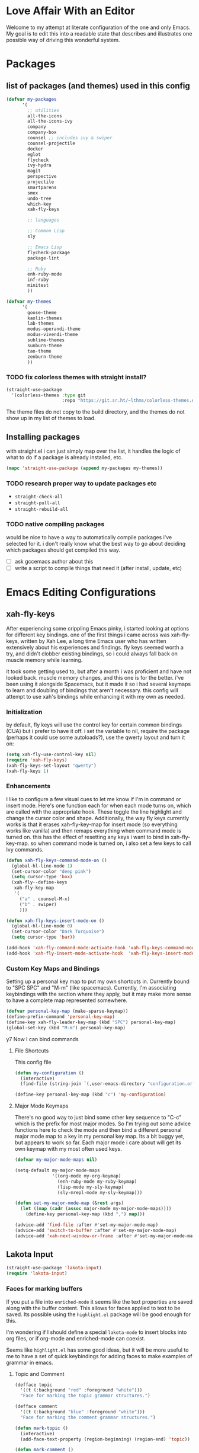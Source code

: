 * Love Affair With an Editor

Welcome to my attempt at literate configuration of the one and only Emacs.
My goal is to edit this into a readable state that describes and illustrates
one possible way of driving this wonderful system.

* Packages
** list of packages (and themes) used in this config

#+begin_src emacs-lisp
      (defvar my-packages
            '(
              ;; utilities
              all-the-icons
              all-the-icons-ivy
              company
              company-box
              counsel ;; includes ivy & swiper
              counsel-projectile
              docker
              eglot
              flycheck
              ivy-hydra
              magit
              perspective
              projectile
              smartparens
              smex
              undo-tree
              which-key
              xah-fly-keys

              ;; languages

              ;; Common Lisp
              sly

              ;; Emacs Lisp
              flycheck-package
              package-lint

              ;; Ruby
              enh-ruby-mode
              inf-ruby
              minitest
              ))

      (defvar my-themes
            '(
              goose-theme
              kaolin-themes
              lab-themes
              modus-operandi-theme
              modus-vivendi-theme
              sublime-themes
              sunburn-theme
              tao-theme
              zenburn-theme
              ))
#+end_src

*** TODO fix colorless themes with straight install?

#+begin_src emacs-lisp
(straight-use-package
  '(colorless-themes :type git
                     :repo "https://git.sr.ht/~lthms/colorless-themes.el"))
#+end_src

The theme files do not copy to the build directory, and the themes
do not show up in my list of themes to load.

** Installing packages

with straight.el i can just simply map over the list, it handles the logic of what to do
if a package is already installed, etc.

#+begin_src emacs-lisp
(mapc 'straight-use-package (append my-packages my-themes))
#+end_src

*** TODO research proper way to update packages etc

  - =straight-check-all=
  - =straight-pull-all=
  - =straight-rebuild-all=

*** TODO native compiling packages

would be nice to have a way to automatically compile packages i've selected for it.
i don't really know what the best way to go about deciding which packages should
get compiled this way.

  - [ ] ask gccemacs author about this
  - [ ] write a script to compile things that need it (after install, update, etc)

* Emacs Editing Configurations
** xah-fly-keys

 After experiencing some crippling Emacs pinky, i started looking at options for
 different key bindings. one of the first things i came across was xah-fly-keys,
 written by Xah Lee, a long time Emacs user who has written extensively about his
 experiences and findings. fly keys seemed worth a try, and didn't clobber existing
 bindings, so i could always fall back on muscle memory while learning.

 it took some getting used to, but after a month i was proficient and have not
 looked back. muscle memory changes, and this one is for the better. i've been
 using it alongside Spacemacs, but it made it so i had several keymaps to learn
 and doubling of bindings that aren't necessary. this config will attempt to use
 xah's bindings while enhancing it with my own as needed.

*** Initialization

 by default, fly keys will use the control key for certain common bindings (CUA)
 but i prefer to have it off. i set the variable to nil, require the package
 (perhaps it could use some autoloads?), use the qwerty layout and turn it on:

 #+begin_src emacs-lisp
 (setq xah-fly-use-control-key nil)
 (require 'xah-fly-keys)
 (xah-fly-keys-set-layout "qwerty")
 (xah-fly-keys 1)
 #+end_src

*** Enhancements

 I like to configure a few visual cues to let me know if I'm in command
 or insert mode. Here's one function each for when each mode turns on, which
 are called with the appropriate hook. These toggle the line highlight and
 change the cursor color and shape. Additionally, the way fly keys currently
 works is that it erases xah-fly-key-map for insert mode (so everything
 works like vanilla) and then remaps everything when command mode is turned
 on. this has the effect of resetting any keys i want to bind in xah-fly-key-map.
 so when command mode is turned on, i also set a few keys to call Ivy commands.

 #+begin_src emacs-lisp
 (defun xah-fly-keys-command-mode-on ()
   (global-hl-line-mode 1)
   (set-cursor-color "deep pink")
   (setq cursor-type 'box)
   (xah-fly--define-keys
    xah-fly-key-map
    '(
      ("a" . counsel-M-x)
      ("b" . swiper)
      )))

 (defun xah-fly-keys-insert-mode-on ()
   (global-hl-line-mode 0)
   (set-cursor-color "Dark Turquoise")
   (setq cursor-type 'bar))

 (add-hook 'xah-fly-command-mode-activate-hook 'xah-fly-keys-command-mode-on)
 (add-hook 'xah-fly-insert-mode-activate-hook  'xah-fly-keys-insert-mode-on)
 #+end_src

*** Custom Key Maps and Bindings

 Setting up a personal key map to put my own shortcuts in. Currently bound to
 "SPC SPC" and "M-m" (like spacemacs). Currently, I'm associating keybindings
 with the section where they apply, but it may make more sense to have a
 complete map represented somewhere.

 #+begin_src emacs-lisp
   (defvar personal-key-map (make-sparse-keymap))
   (define-prefix-command 'personal-key-map)
   (define-key xah-fly-leader-key-map (kbd "SPC") personal-key-map)
   (global-set-key (kbd "M-m") personal-key-map)
 #+end_src

y7 Now I can bind commands

**** File Shortcuts

 This config file

 #+begin_src emacs-lisp
   (defun my-configuration ()
     (interactive)
     (find-file (string-join `(,user-emacs-directory "configuration.org"))))

   (define-key personal-key-map (kbd "c") 'my-configuration)
 #+end_src

**** Major Mode Keymaps

 There's no good way to just bind some other key sequence to "C-c" which is
 the prefix for most major modes. So I'm trying out some advice functions here
 to check the mode and then bind a different personal major mode map to a key
 in my personal key map. Its a bit buggy yet, but appears to work so far.
 Each major mode i care about will get its own keymap with my most often used keys.

 #+begin_src emacs-lisp
   (defvar my-major-mode-maps nil)

   (setq-default my-major-mode-maps
                 '((org-mode my-org-keymap)
                   (enh-ruby-mode my-ruby-keymap)
                   (lisp-mode my-sly-keymap)
                   (sly-mrepl-mode my-sly-keymap)))

   (defun set-my-major-mode-map (&rest args)
     (let ((map (cadr (assoc major-mode my-major-mode-maps))))
       (define-key personal-key-map (kbd ",") map)))

   (advice-add 'find-file :after #'set-my-major-mode-map)
   (advice-add 'switch-to-buffer :after #'set-my-major-mode-map)
   (advice-add 'xah-next-window-or-frame :after #'set-my-major-mode-map)
 #+end_src

*** COMMENT Give xah-fly-keys command map precedence over Slime

 #+begin_src emacs-lisp
 (with-eval-after-load 'slime
   (push `(xah-fly-keys . ,xah-fly-key-map) minor-mode-map-alist))
 #+end_src

** Lakota Input
 #+BEGIN_SRC emacs-lisp
 (straight-use-package 'lakota-input)
 (require 'lakota-input)
 #+END_SRC
*** Faces for marking buffers

 If you put a file into =enriched-mode= it seems like the text properties are saved
 along with the buffer content. This allows for faces applied to text to be saved.
 Its possible using the =highlight.el= package will be good enough for this.

 I'm wondering if I should define a special =lakota-mode= to insert blocks into
 org files, or if org-mode and enriched-mode can coexist.

 Seems like =highlight.el= has some good ideas, but it will be more useful to me
 to have a set of quick keybindings for adding faces to make examples of grammar
 in emacs.

**** Topic and Comment

 #+BEGIN_SRC emacs-lisp
 (defface topic
   '((t (:background "red" :foreground "white")))
   "Face for marking the topic grammar structures.")

 (defface comment
   '((t (:background "blue" :foreground "white")))
   "Face for marking the comment grammar structures.")

 (defun mark-topic ()
   (interactive)
   (add-face-text-property (region-beginning) (region-end) 'topic))

 (defun mark-comment ()
   (interactive)
   (add-face-text-property (region-beginning) (region-end) 'comment))
 #+END_SRC

** Highlight trailing whitespace

This is a feature I enjoyed in Spacemacs, so I borrowed it for my own config.
This modifies the face for whitespace in all frames to highlight the background.

#+begin_src emacs-lisp
  (set-face-attribute 'trailing-whitespace nil
                      :background
                      (face-attribute 'font-lock-comment-face
                                      :foreground))
#+end_src

And this adds a hook to programming modes to toggle the =show-trailing-whitespace=
variable on. You can add it to any mode you choose.

#+begin_src emacs-lisp
  (add-hook 'prog-mode-hook (lambda () (setq show-trailing-whitespace t)))
#+end_src
** TODO Turn off tabs

 been having issues in javascript modes where tabs are being inserted.
 this may or may not be a solution

 #+begin_src emacs-lisp
 (setq-default indent-tabs-mode nil)
 #+end_src

* Programming Languages
** Common Lisp

#+begin_src emacs-lisp
(setq inferior-lisp-program "/usr/bin/sbcl")
#+end_src

*** COMMENT Slime
**** From the manual section 2.5.1 Basic customization

#+begin_src emacs-lisp
(add-to-list 'slime-contribs 'slime-fancy)
#+end_src

**** speed up swank loading with custom sbcl core file

#+begin_src emacs-lisp
  (setq slime-lisp-implementations
    '((sbcl ("sbcl" "--core" "/home/shoshin/common-lisp/sbcl.core-for-slime"))))
#+end_src

**** hyperspec lookup

set the hyperspec root to my local copy and use EWW for browsing.
should probably put the browser config elsewhere

#+begin_src emacs-lisp
(setq common-lisp-hyperspec-root "file:///home/shoshin/Documents/HyperSpec/")
(setq browse-url-browser-function 'eww)
#+end_src

*** COMMENT Personal Slime keymap

#+begin_src emacs-lisp
(xah-fly--define-keys
 (define-prefix-command 'my-slime-keymap)
 '(
   ("." . slime-eval-buffer)
   ("e" . slime-compile-defun)
   ("E" . slime-edit-value)
   ("h" . hyperspec-lookup)
   ("j" . slime-compile-and-load-file)
   ("m" . slime-compile-defun)
   ("M" . slime-eval-last-expression-display-output)
   ("p" . slime-pprint-eval-last-expression)
   ("r" . slime-interactive-eval)
   ("u" . slime-eval-region)
   ))
#+end_src

*** Sly
Trying out sly instead of slime, since i'm all "modern" now with emacs.

*** Personal Sly keymap

#+begin_src emacs-lisp
  (xah-fly--define-keys
   (define-prefix-command 'my-sly-keymap)
   '(
     ;; ("." . slime-eval-buffer)
     ("a" . sly-apropos-all)
     ;; ("e" . slime-compile-defun)
     ;; ("E" . slime-edit-value)
     ("h" . sly-documentation-lookup)
     ;; ("j" . slime-compile-and-load-file)
     ("m" . sly-compile-defun)
     ;; ("M" . slime-eval-last-expression-display-output)
     ;; ("p" . slime-pprint-eval-last-expression)
     ;; ("r" . slime-interactive-eval)
     ;; ("u" . slime-eval-region)
     ))
#+end_src

** TODO Javascript

#+begin_src emacs-lisp
  (add-hook 'js-mode-hook #'flycheck-mode)
#+end_src

*** TODO Setup rjsx mode
** Ruby

#+begin_src emacs-lisp
  (add-hook 'ruby-mode-hook #'enh-ruby-mode)
  ;; (add-hook 'enh-ruby-mode-hook 'eglot-ensure)
  (add-hook 'enh-ruby-mode-hook 'flycheck-mode)
  ;; (add-hook 'enh-ruby-mode-hook #'lsp)
#+end_src

*** TODO Haml

#+begin_src emacs-lisp
  (straight-use-package 'haml-mode)
  (add-hook 'haml-mode-hook 'flycheck-mode)
#+end_src

https://gist.github.com/mbreit/229d2528604af2f8db37

This works, but doesn't respect project directory, which means no local rubocop.yml

(flycheck-def-config-file-var flycheck-haml-lintrc haml-lint ".haml-lint.yml"
  :safe #'stringp)

(defun flycheck-haml-lint--find-project-root (checker)
  (expand-file-name (flycheck-ruby--find-project-root checker)))

(flycheck-define-command-checker 'haml-lint
  "A haml-lint syntax checker"
  :command '("haml-lint"
             (config-file "--config" flycheck-haml-lintrc)
             source)
  :error-patterns '((warning line-start
                    (file-name) ":" line " [W] "  (message)
                    line-end))
  :modes '(haml-mode)
  :next-checker 'haml
;; maybe this fixes it? (it does not)  :working-directory #'flycheck-haml-lint--find-project-root
)

;; this does work, perhaps i could get it to work in the checker code?
(setenv "HAML_LINT_RUBOCOP_CONF" "/home/shoshin/unabridged/n2/pub_maintainer/.rubocop.yml")

(add-to-list 'flycheck-checkers 'haml-lint)

*** Personal Ruby Keymap

#+begin_src emacs-lisp
  (defvar my-ruby-keymap (make-sparse-keymap))
  (define-prefix-command 'my-ruby-keymap)
  (define-key my-ruby-keymap (kbd "t") 'minitest-verify)
  (define-key my-ruby-keymap (kbd "s") 'minitest-verify-single)
#+end_src

* Emacs Applications
** mu4e

=mu 1.4.13= package installed from source tarball and installed with
=sudo make install=

Rather than using the =mu4e= package from github, I'm using the version
included with =mu=

#+begin_src emacs-lisp
  (add-to-list 'load-path "/usr/share/emacs/site-lisp/mu4e")
  (require 'mu4e)
  (setq mu4e-mu-binary "/usr/local/bin/mu")
#+end_src

*** TODO mu4e contexts

#+begin_src emacs-lisp
  (setq user-full-name "Grant Shoshin Shangreaux"
        user-mail-address "grant@churls.world")
#+end_src

*** Migadu SMTP configuration
#+begin_src emacs-lisp
  (require 'smtpmail)
  (setq message-send-mail-function 'smtpmail-send-it
        smtpmail-stream-type 'ssl
        smtpmail-smtp-server "smtp.migadu.com"
        smtpmail-smtp-service 465)
#+end_src

*** mu4e-alert

allows notifications from mu4e

[[*doom-mode-line][doom-mode-line]] has a custom option to support this

#+begin_src emacs-lisp
  (straight-use-package 'mu4e-alert)
  (add-hook 'after-init-hook #'mu4e-alert-enable-mode-line-display)

  (setq mu4e-alert-interesting-mail-query
        (concat
         "flag:unread"
         " AND NOT flag:trashed"
         " AND maildir:"
         "\"/ChurlsWorld/INBOX\""))
#+end_src
** Org Mode
*** Personal Org Keymap
 #+begin_src emacs-lisp
   (defvar my-org-keymap (make-sparse-keymap))
   (define-prefix-command 'my-org-keymap)
   (define-key my-org-keymap (kbd "s") 'org-insert-structure-template)
   (define-key my-org-keymap (kbd "'") 'org-edit-special)
 #+end_src

*** Structure Templates
 #+begin_src emacs-lisp
 (add-to-list 'org-structure-template-alist '("se" . "src emacs-lisp"))
 (add-to-list 'org-structure-template-alist '("sr" . "src ruby"))
 #+end_src

*** Org babel

 #+begin_src emacs-lisp
   (straight-use-package 'ob-restclient)
   (org-babel-do-load-languages
    'org-babel-load-languages
    (quote ((emacs-lisp . t)
            (picolisp . t)
            (dot . t)
            (ruby . t)
            (shell . t)
            (js . t)
            (restclient . t))))
 #+end_src

** Company

 #+begin_src emacs-lisp
 (setq company-minimum-prefix-length 2
       company-idle-delay 0.3) ;; default is 0.2

 (add-hook 'after-init-hook 'global-company-mode)
 (add-hook 'company-mode-hook 'company-box-mode)
 #+end_src

**** TODO turn off or improve company in certain modes
   - [ ] shell modes it can be quite annoying

** Ivy

 #+begin_src emacs-lisp
 (ivy-mode 1)
 (setq ivy-use-virtual-buffers t)
 (setq ivy-count-format "(%d/%d) ")
 (setq all-the-icons-ivy-file-commands
       '(counsel-find-file counsel-file-jump counsel-recentf counsel-projectile-find-file counsel-projectile-find-dir))
 (all-the-icons-ivy-setup)
 (define-key xah-fly-c-keymap (kbd "e") 'counsel-find-file)
 #+end_src

** which-key

 #+begin_src emacs-lisp
 (which-key-mode 1)
 #+end_src

** magit
*** Magit Shortcuts
 Right now I only really need magit status:

 #+begin_src emacs-lisp
 (define-key 'personal-key-map (kbd "g") 'magit-status)
 #+end_src

 Eventually I might turn this into its own prefix map

*** Pretty Magit

 Took some code from the modernemacs guy that replaces strings in magit buffers
 with pretty icons. Its a bit funky though, and you have to pick the /right/ icons,
 otherwise they'll get replaced with another one for some unknown reason. There
 was some report about it on the all-the-icons repo, so perhaps its fixable.

 #+begin_src emacs-lisp
 (defmacro pretty-magit (WORD ICON PROPS &optional NO-PROMPT?)
   "Replace sanitized WORD with ICON, PROPS and by default add to prompts."
   `(prog1
        (add-to-list 'pretty-magit-alist
                     (list (rx bow (group ,WORD (eval (if ,NO-PROMPT? "" ":"))))
                           ,ICON ',PROPS))
      (unless ,NO-PROMPT?
        (add-to-list 'pretty-magit-prompt (concat ,WORD ": ")))))

 (setq pretty-magit-alist nil)
 (setq pretty-magit-prompt nil)

 (pretty-magit "Feature" ? (:foreground "slate gray" :height 1.2))
 (pretty-magit "Add"     ? (:foreground "#375E97" :height 1.2))
 (pretty-magit "Fix"     ? (:foreground "#FB6542" :height 1.2))
 (pretty-magit "Clean"   ? (:foreground "#FFBB00" :height 1.2))
 (pretty-magit "Docs"    ? (:foreground "#3F681C" :height 1.2))
 (pretty-magit "main"    ? (:foreground "LightSeaGreen" :box t :height 1.2) t)
 (pretty-magit "origin"  ? (:foreground "LightSeaGreen" :box t :height 1.2) t)

 (defun add-magit-faces ()
     "Add face properties and compose symbols for buffer from pretty-magit."
     (interactive)
     (with-silent-modifications
       (--each pretty-magit-alist
         (-let (((rgx icon props) it))
           (save-excursion
             (goto-char (point-min))
             (while (search-forward-regexp rgx nil t)
               (compose-region
                (match-beginning 1) (match-end 1) icon)
               (when props
                 (add-face-text-property
                  (match-beginning 1) (match-end 1) props))))))))

 (advice-add 'magit-status :after 'add-magit-faces)
 (advice-add 'magit-refresh-buffer :after 'add-magit-faces)
 #+end_src

** Projectile

 #+begin_src emacs-lisp
 (setq projectile-completion-system 'ivy)
 (projectile-mode 1)
 (define-key 'personal-key-map (kbd "p") 'projectile-command-map)
 #+end_src

*** Integrate with Perspective

 #+begin_src emacs-lisp
 (straight-use-package 'persp-projectile)
 (define-key projectile-command-map (kbd "l") 'projectile-persp-switch-project)
 #+end_src

 NOTE: this overwrites the binding for =projectile-find-file-in-directory=

** Perspective-el

 #+begin_src emacs-lisp
   (persp-mode 1)
   (define-key 'xah-fly-leader-key-map (kbd "f") 'persp-counsel-switch-buffer)
   (define-key 'personal-key-map (kbd "l") 'perspective-map)
   ;; the default blue almost never works
   (set-face-foreground 'persp-selected-face "indian red")
 #+end_src

** Smartparens

 #+begin_src emacs-lisp
 (require 'smartparens-config)
 (smartparens-global-mode 1)
 (sp-local-pair 'sly-mrepl-mode "'" nil :actions nil)
 #+end_src

** Docker

 #+begin_src emacs-lisp
 (define-key 'personal-key-map (kbd "d") 'docker)
 #+end_src
** Undo Tree

 #+begin_src emacs-lisp
 (global-undo-tree-mode 1)
 #+end_src
** dired
*** Add icons to dired

 I'm a sucker for the pretty icons everywhere.

 #+begin_src emacs-lisp
   (straight-use-package 'all-the-icons-dired)
   (add-hook 'dired-mode 'all-the-icons-dired-mode)
 #+end_src

** restclient

 #+begin_src emacs-lisp
   (add-to-list 'auto-mode-alist '("\\.http\\'" . restclient-mode))
 #+end_src


* Emacs GUI
I'm putting this at the end, because its most likely to have order dependent 
side effects than other configurations.
** Basic gui element preferences

I prefer to turn off several things from the default gui:

#+begin_src emacs-lisp
  (blink-cursor-mode 0)
  (tool-bar-mode 0)
  (menu-bar-mode 0)
  (scroll-bar-mode 0)
#+end_src

And with larger screens I can dedicate 16 pixels to the left
fringe, which allows larger icons to show up for things like
flycheck:

#+begin_src emacs-lisp
  (fringe-mode '(16 . 0))
#+end_src

** TODO Theme initialization
  - [ ] make a list of favored themes to pick randomly from
  - [ ] perhaps choose light/dark theme based on time of day

#+begin_src emacs-lisp
  (load-theme 'kaolin-temple)
#+end_src

** Theme Switching

The default behavior of loading/enabling a theme in Emacs is to combine all the
faces defined in =custom-enabled-themes=, with the front of the list having
precedence. This started annoying me when certain faces from one theme would
interfere with the one I was trying to load. There are no hooks around loading
or enabling themes (that i could find), so I wrote an advice function to disable
any currently enabled theme before loading the next one.

#+begin_src emacs-lisp
(defun theme-switch (&rest args)
  "Function to advise `load-theme' to ensure only a single theme is enabled."
  (mapc 'disable-theme custom-enabled-themes))

(advice-add 'load-theme :before #'theme-switch)
(define-key 'personal-key-map (kbd "t") 'load-theme)
#+end_src

** Modeline
*** COMMENT telephone-line
I've decided to try out [[https://github.com/dbordak/telephone-line][telephone-line]] because it looks fun and customizable

#+begin_src emacs-lisp
  (straight-use-package 'telephone-line)
  (telephone-line-mode t)
  ;; these work for xah fly keys somehow !!! :)
  (set-face-background 'telephone-line-evil-normal "Deep Pink")
  (set-face-background 'telephone-line-evil-insert "dark turquoise")
#+end_src

*** doom-mode-line

#+begin_src emacs-lisp
  (straight-use-package 'doom-modeline)
  (setq
   doom-modeline-buffer-encoding nil
   doom-modeline-persp-name t
   doom-modeline-height 35
   doom-modeline-minor-modes t
   doom-modeline-mu4e t)    ;; requires ‘mu4e-alert’ package.

  (doom-modeline-mode)
#+end_src

*** delight

=(delight SPEC &optional VALUE FILE)=

Modify the lighter value displayed in the mode line for the given mode SPEC
if and when the mode is loaded.

#+begin_src emacs-lisp
  (straight-use-package 'delight)
  (delight
   '(
     (company-box-mode " ☐" company-box)
     (company-mode " ©" company)
     (ivy-mode " ❦" ivy) ;;
     (projectile-mode " ⁋" projectile)
     (undo-tree-mode " ⎌" undo-tree)
     (xah-fly-keys " ∑")
     ))
#+end_src

** Beacon
helps highlight cursor when switching windows

#+begin_src emacs-lisp
  (straight-use-package 'beacon)
  (beacon-mode 1)
#+end_src

** SVG screenshot

#+begin_src emacs-lisp
  (defun screenshot-svg ()
    (interactive)
    (let* ((filename (make-temp-file "Emacs" nil ".svg"))
           (data (x-export-frames nil 'svg)))
      (with-temp-file filename
        (insert data))
      (kill-new filename)
      (message filename)))
#+end_src
** Emoji

Well... it is 2020 after all 😷

*** Emojify package 
#+begin_src emacs-lisp
(straight-use-package 'emojify)
#+end_src

**** List of Modes to Emojify

#+begin_src emacs-lisp
(add-hook 'org-mode-hook #'emojify-mode)
(add-hook 'mu4e-view-mode-hook #'emojify-mode)
#+end_src

** Fonts
My preferred font setting (for now)

#+begin_src emacs-lisp
  (setq my-font "Victor Mono-14")

  ;; (set-face-attribute 'default t :font my-font)
  (set-frame-font my-font nil t)
#+end_src
